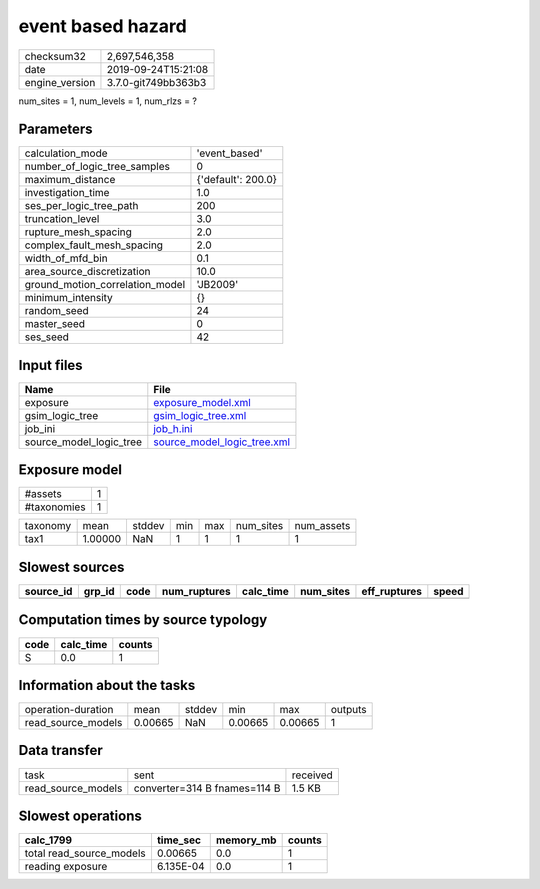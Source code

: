event based hazard
==================

============== ===================
checksum32     2,697,546,358      
date           2019-09-24T15:21:08
engine_version 3.7.0-git749bb363b3
============== ===================

num_sites = 1, num_levels = 1, num_rlzs = ?

Parameters
----------
=============================== ==================
calculation_mode                'event_based'     
number_of_logic_tree_samples    0                 
maximum_distance                {'default': 200.0}
investigation_time              1.0               
ses_per_logic_tree_path         200               
truncation_level                3.0               
rupture_mesh_spacing            2.0               
complex_fault_mesh_spacing      2.0               
width_of_mfd_bin                0.1               
area_source_discretization      10.0              
ground_motion_correlation_model 'JB2009'          
minimum_intensity               {}                
random_seed                     24                
master_seed                     0                 
ses_seed                        42                
=============================== ==================

Input files
-----------
======================= ============================================================
Name                    File                                                        
======================= ============================================================
exposure                `exposure_model.xml <exposure_model.xml>`_                  
gsim_logic_tree         `gsim_logic_tree.xml <gsim_logic_tree.xml>`_                
job_ini                 `job_h.ini <job_h.ini>`_                                    
source_model_logic_tree `source_model_logic_tree.xml <source_model_logic_tree.xml>`_
======================= ============================================================

Exposure model
--------------
=========== =
#assets     1
#taxonomies 1
=========== =

======== ======= ====== === === ========= ==========
taxonomy mean    stddev min max num_sites num_assets
tax1     1.00000 NaN    1   1   1         1         
======== ======= ====== === === ========= ==========

Slowest sources
---------------
========= ====== ==== ============ ========= ========= ============ =====
source_id grp_id code num_ruptures calc_time num_sites eff_ruptures speed
========= ====== ==== ============ ========= ========= ============ =====
========= ====== ==== ============ ========= ========= ============ =====

Computation times by source typology
------------------------------------
==== ========= ======
code calc_time counts
==== ========= ======
S    0.0       1     
==== ========= ======

Information about the tasks
---------------------------
================== ======= ====== ======= ======= =======
operation-duration mean    stddev min     max     outputs
read_source_models 0.00665 NaN    0.00665 0.00665 1      
================== ======= ====== ======= ======= =======

Data transfer
-------------
================== ============================ ========
task               sent                         received
read_source_models converter=314 B fnames=114 B 1.5 KB  
================== ============================ ========

Slowest operations
------------------
======================== ========= ========= ======
calc_1799                time_sec  memory_mb counts
======================== ========= ========= ======
total read_source_models 0.00665   0.0       1     
reading exposure         6.135E-04 0.0       1     
======================== ========= ========= ======